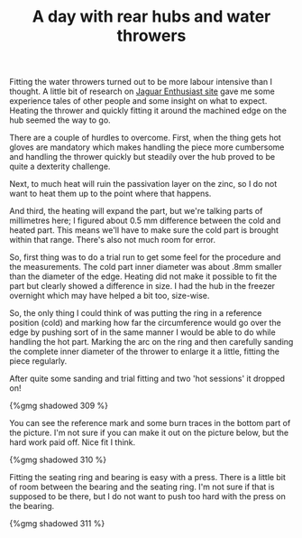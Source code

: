 #+layout: post
#+title: A day with rear hubs and water throwers
#+tags: cobra donor-parts rear-suspension
#+status: publish
#+type: post
#+published: true

Fitting the water throwers turned out to be more labour intensive than
I thought. A little bit of research on [[http://www.jag-lovers.org/][Jaguar Enthusiast site]] gave me
some experience tales of other people and some insight on what to
expect. Heating the thrower and quickly fitting it around the machined
edge on the hub seemed the way to go.

There are a couple of hurdles to overcome. First, when the thing gets
hot gloves are mandatory which makes handling the piece more
cumbersome and handling the thrower quickly but steadily over the hub
proved to be quite a dexterity challenge.

Next, to much heat will ruin the passivation layer on the zinc, so I
do not want to heat them up to the point where that happens.

And third, the heating will expand the part, but we're talking parts
of millimetres here; I figured about 0.5 mm difference between the cold
and heated part. This means we'll have to make sure the cold part is
brought within that range. There's also not much room for error.

So, first thing was to do a trial run to get some feel for the
procedure and the measurements. The cold part inner diameter was about
.8mm smaller than the diameter of the edge. Heating did not make it
possible to fit the part but clearly showed a difference in size. I
had the hub in the freezer overnight which may have helped a bit too,
size-wise.

So, the only thing I could think of was putting the ring in a
reference position (cold) and marking how far the circumference would
go over the edge by pushing sort of in the same manner I would be able
to do while handling the hot part. Marking the arc on the ring and
then carefully sanding the complete inner diameter of the thrower to
enlarge it a little, fitting the piece regularly.

After quite some sanding and trial fitting and two 'hot sessions' it
dropped on!

#+BEGIN_HTML
{%gmg shadowed 309 %}
#+END_HTML

You can see the reference mark and some
burn traces in the bottom part of the picture. I'm not sure if you can
make it out on the picture below, but the hard work paid off. Nice fit
I think.

#+BEGIN_HTML
{%gmg shadowed 310 %}
#+END_HTML

Fitting the seating ring and bearing is easy with a press. There is a
little bit of room between the bearing and the seating ring. I'm not
sure if that is supposed to be there, but I do not want to push too
hard with the press on the bearing.

#+BEGIN_HTML
{%gmg shadowed 311 %}
#+END_HTML
